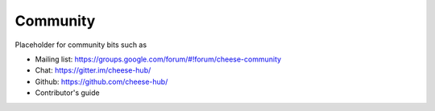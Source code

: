 Community
=========

Placeholder for community bits such as 

* Mailing list: https://groups.google.com/forum/#!forum/cheese-community
* Chat: https://gitter.im/cheese-hub/
* Github: https://github.com/cheese-hub/
* Contributor's guide
